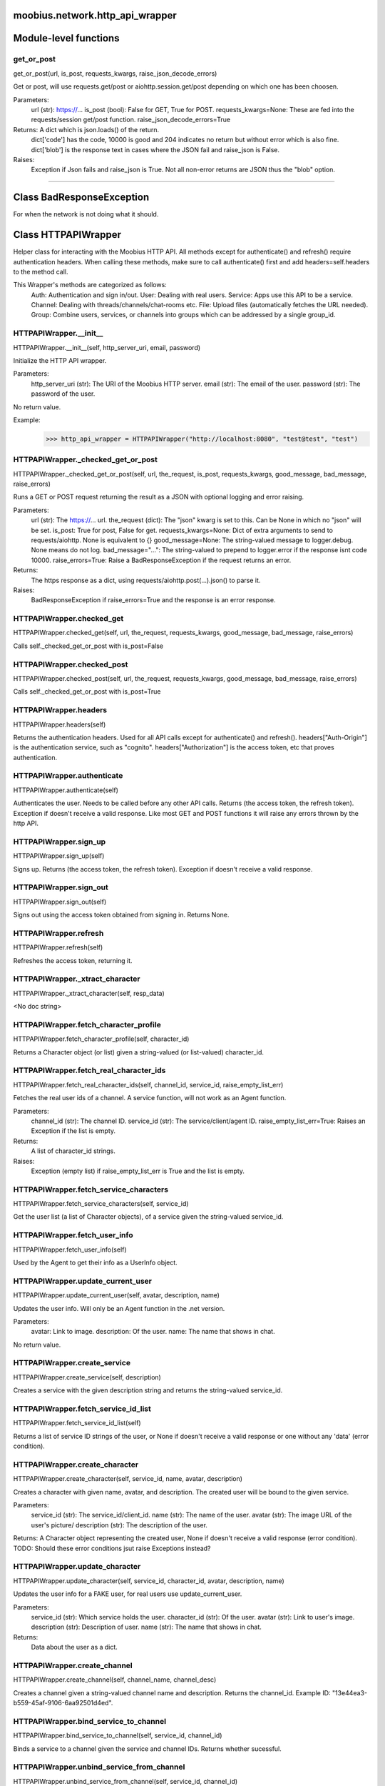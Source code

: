 .. _moobius_network_http_api_wrapper:

moobius.network.http_api_wrapper
===================================

Module-level functions
===================

.. _moobius.network.http_api_wrapper.get_or_post:
get_or_post
-----------------------------------
get_or_post(url, is_post, requests_kwargs, raise_json_decode_errors)

Get or post, will use requests.get/post or aiohttp.session.get/post depending on which one has been choosen.

Parameters:
  url (str): https://...
  is_post (bool): False for GET, True for POST.
  requests_kwargs=None: These are fed into the requests/session get/post function.
  raise_json_decode_errors=True

Returns: A dict which is json.loads() of the return.
  dict['code'] has the code, 10000 is good and 204 indicates no return but without error which is also fine.
  dict['blob'] is the response text in cases where the JSON fail and raise_json is False.

Raises:
  Exception if Json fails and raise_json is True. Not all non-error returns are JSON thus the "blob" option.

===================

Class BadResponseException
===================

For when the network is not doing what it should.



Class HTTPAPIWrapper
===================

Helper class for interacting with the Moobius HTTP API.
All methods except for authenticate() and refresh() require authentication headers. 
When calling these methods, make sure to call authenticate() first and add headers=self.headers to the method call.

This Wrapper's methods are categorized as follows:
  Auth: Authentication and sign in/out.
  User: Dealing with real users.
  Service: Apps use this API to be a service.
  Channel: Dealing with threads/channels/chat-rooms etc.
  File: Upload files (automatically fetches the URL needed).
  Group: Combine users, services, or channels into groups which can be addressed by a single group_id.

.. _moobius.network.http_api_wrapper.HTTPAPIWrapper.__init__:
HTTPAPIWrapper.__init__
-----------------------------------
HTTPAPIWrapper.__init__(self, http_server_uri, email, password)

Initialize the HTTP API wrapper.

Parameters:
  http_server_uri (str): The URI of the Moobius HTTP server.
  email (str): The email of the user.
  password (str): The password of the user.

No return value.

Example:
  >>> http_api_wrapper = HTTPAPIWrapper("http://localhost:8080", "test@test", "test")

.. _moobius.network.http_api_wrapper.HTTPAPIWrapper._checked_get_or_post:
HTTPAPIWrapper._checked_get_or_post
-----------------------------------
HTTPAPIWrapper._checked_get_or_post(self, url, the_request, is_post, requests_kwargs, good_message, bad_message, raise_errors)

Runs a GET or POST request returning the result as a JSON with optional logging and error raising.

Parameters:
  url (str): The https://... url.
  the_request (dict): The "json" kwarg is set to this. Can be None in which no "json" will be set.
  is_post: True for post, False for get.
  requests_kwargs=None: Dict of extra arguments to send to requests/aiohttp. None is equivalent to {}
  good_message=None: The string-valued message to logger.debug. None means do not log.
  bad_message="...": The string-valued to prepend to logger.error if the response isnt code 10000.
  raise_errors=True: Raise a BadResponseException if the request returns an error.

Returns:
  The https response as a dict, using requests/aiohttp.post(...).json() to parse it.

Raises:
  BadResponseException if raise_errors=True and the response is an error response.

.. _moobius.network.http_api_wrapper.HTTPAPIWrapper.checked_get:
HTTPAPIWrapper.checked_get
-----------------------------------
HTTPAPIWrapper.checked_get(self, url, the_request, requests_kwargs, good_message, bad_message, raise_errors)

Calls self._checked_get_or_post with is_post=False

.. _moobius.network.http_api_wrapper.HTTPAPIWrapper.checked_post:
HTTPAPIWrapper.checked_post
-----------------------------------
HTTPAPIWrapper.checked_post(self, url, the_request, requests_kwargs, good_message, bad_message, raise_errors)

Calls self._checked_get_or_post with is_post=True

.. _moobius.network.http_api_wrapper.HTTPAPIWrapper.headers:
HTTPAPIWrapper.headers
-----------------------------------
HTTPAPIWrapper.headers(self)

Returns the authentication headers. Used for all API calls except for authenticate() and refresh().
headers["Auth-Origin"] is the authentication service, such as "cognito".
headers["Authorization"] is the access token, etc that proves authentication.

.. _moobius.network.http_api_wrapper.HTTPAPIWrapper.authenticate:
HTTPAPIWrapper.authenticate
-----------------------------------
HTTPAPIWrapper.authenticate(self)

Authenticates the user. Needs to be called before any other API calls.
Returns (the access token, the refresh token). Exception if doesn't receive a valid response.
Like most GET and POST functions it will raise any errors thrown by the http API.

.. _moobius.network.http_api_wrapper.HTTPAPIWrapper.sign_up:
HTTPAPIWrapper.sign_up
-----------------------------------
HTTPAPIWrapper.sign_up(self)

Signs up. Returns (the access token, the refresh token).
Exception if doesn't receive a valid response.

.. _moobius.network.http_api_wrapper.HTTPAPIWrapper.sign_out:
HTTPAPIWrapper.sign_out
-----------------------------------
HTTPAPIWrapper.sign_out(self)

Signs out using the access token obtained from signing in. Returns None.

.. _moobius.network.http_api_wrapper.HTTPAPIWrapper.refresh:
HTTPAPIWrapper.refresh
-----------------------------------
HTTPAPIWrapper.refresh(self)

Refreshes the access token, returning it.

.. _moobius.network.http_api_wrapper.HTTPAPIWrapper._xtract_character:
HTTPAPIWrapper._xtract_character
-----------------------------------
HTTPAPIWrapper._xtract_character(self, resp_data)

<No doc string>

.. _moobius.network.http_api_wrapper.HTTPAPIWrapper.fetch_character_profile:
HTTPAPIWrapper.fetch_character_profile
-----------------------------------
HTTPAPIWrapper.fetch_character_profile(self, character_id)

Returns a Character object (or list) given a string-valued (or list-valued) character_id.

.. _moobius.network.http_api_wrapper.HTTPAPIWrapper.fetch_real_character_ids:
HTTPAPIWrapper.fetch_real_character_ids
-----------------------------------
HTTPAPIWrapper.fetch_real_character_ids(self, channel_id, service_id, raise_empty_list_err)

Fetches the real user ids of a channel. A service function, will not work as an Agent function.

Parameters:
  channel_id (str): The channel ID.
  service_id (str): The service/client/agent ID.
  raise_empty_list_err=True: Raises an Exception if the list is empty.

Returns:
 A list of character_id strings.

Raises:
  Exception (empty list) if raise_empty_list_err is True and the list is empty.

.. _moobius.network.http_api_wrapper.HTTPAPIWrapper.fetch_service_characters:
HTTPAPIWrapper.fetch_service_characters
-----------------------------------
HTTPAPIWrapper.fetch_service_characters(self, service_id)

Get the user list (a list of Character objects), of a service given the string-valued service_id.

.. _moobius.network.http_api_wrapper.HTTPAPIWrapper.fetch_user_info:
HTTPAPIWrapper.fetch_user_info
-----------------------------------
HTTPAPIWrapper.fetch_user_info(self)

Used by the Agent to get their info as a UserInfo object.

.. _moobius.network.http_api_wrapper.HTTPAPIWrapper.update_current_user:
HTTPAPIWrapper.update_current_user
-----------------------------------
HTTPAPIWrapper.update_current_user(self, avatar, description, name)

Updates the user info. Will only be an Agent function in the .net version.

Parameters:
  avatar: Link to image.
  description: Of the user.
  name: The name that shows in chat.

No return value.

.. _moobius.network.http_api_wrapper.HTTPAPIWrapper.create_service:
HTTPAPIWrapper.create_service
-----------------------------------
HTTPAPIWrapper.create_service(self, description)

Creates a service with the given description string and returns the string-valued service_id.

.. _moobius.network.http_api_wrapper.HTTPAPIWrapper.fetch_service_id_list:
HTTPAPIWrapper.fetch_service_id_list
-----------------------------------
HTTPAPIWrapper.fetch_service_id_list(self)

Returns a list of service ID strings of the user, or None if doesn't receive a valid response or one without any 'data' (error condition).

.. _moobius.network.http_api_wrapper.HTTPAPIWrapper.create_character:
HTTPAPIWrapper.create_character
-----------------------------------
HTTPAPIWrapper.create_character(self, service_id, name, avatar, description)

Creates a character with given name, avatar, and description.
The created user will be bound to the given service.

Parameters:
  service_id (str): The service_id/client_id.
  name (str): The name of the user.
  avatar (str): The image URL of the user's picture/
  description (str): The description of the user.

Returns: A Character object representing the created user, None if doesn't receive a valid response (error condition). TODO: Should these error conditions jsut raise Exceptions instead?

.. _moobius.network.http_api_wrapper.HTTPAPIWrapper.update_character:
HTTPAPIWrapper.update_character
-----------------------------------
HTTPAPIWrapper.update_character(self, service_id, character_id, avatar, description, name)

Updates the user info for a FAKE user, for real users use update_current_user.

Parameters:
  service_id (str): Which service holds the user.
  character_id (str): Of the user.
  avatar (str): Link to user's image.
  description (str): Description of user.
  name (str): The name that shows in chat.

Returns:
 Data about the user as a dict.

.. _moobius.network.http_api_wrapper.HTTPAPIWrapper.create_channel:
HTTPAPIWrapper.create_channel
-----------------------------------
HTTPAPIWrapper.create_channel(self, channel_name, channel_desc)

Creates a channel given a string-valued channel name and description. Returns the channel_id.
Example ID: "13e44ea3-b559-45af-9106-6aa92501d4ed".

.. _moobius.network.http_api_wrapper.HTTPAPIWrapper.bind_service_to_channel:
HTTPAPIWrapper.bind_service_to_channel
-----------------------------------
HTTPAPIWrapper.bind_service_to_channel(self, service_id, channel_id)

Binds a service to a channel given the service and channel IDs. Returns whether sucessful.

.. _moobius.network.http_api_wrapper.HTTPAPIWrapper.unbind_service_from_channel:
HTTPAPIWrapper.unbind_service_from_channel
-----------------------------------
HTTPAPIWrapper.unbind_service_from_channel(self, service_id, channel_id)

Unbinds a service to a channel given the service and channel IDs. Returns None.

.. _moobius.network.http_api_wrapper.HTTPAPIWrapper.update_channel:
HTTPAPIWrapper.update_channel
-----------------------------------
HTTPAPIWrapper.update_channel(self, channel_id, channel_name, channel_desc)

Updates the name and desc of a channel.

Parameters:
  channel_id (str): Which channel to update.
  channel_name (str): The new channel name.
  channel_desc (str): The new channel description.

No return value.

.. _moobius.network.http_api_wrapper.HTTPAPIWrapper.fetch_popular_chanels:
HTTPAPIWrapper.fetch_popular_chanels
-----------------------------------
HTTPAPIWrapper.fetch_popular_chanels(self)

Fetches the popular channels, returning a list of channel_id strings.

.. _moobius.network.http_api_wrapper.HTTPAPIWrapper.fetch_channel_list:
HTTPAPIWrapper.fetch_channel_list
-----------------------------------
HTTPAPIWrapper.fetch_channel_list(self)

Fetches all? channels, returning a list of channel_id strings.

.. _moobius.network.http_api_wrapper.HTTPAPIWrapper.fetch_message_history:
HTTPAPIWrapper.fetch_message_history
-----------------------------------
HTTPAPIWrapper.fetch_message_history(self, channel_id, limit, before)

Returns the message chat history.

Parameters:
  channel_id (str): Channel with the messages inside of it.
  limit=64: Max number of messages to return (messages further back in time, if any, will not be returned).
  before="null": Only return messages older than this.

Should return a list of dicts, but has not been tested.

.. _moobius.network.http_api_wrapper.HTTPAPIWrapper.this_user_channels:
HTTPAPIWrapper.this_user_channels
-----------------------------------
HTTPAPIWrapper.this_user_channels(self)

What channels this user is joined to?

.. _moobius.network.http_api_wrapper.HTTPAPIWrapper._upload_extension:
HTTPAPIWrapper._upload_extension
-----------------------------------
HTTPAPIWrapper._upload_extension(self, extension)

Get the upload URL and upload fields for uploading a file with the given string-valued extension.
Returns (upload_url or None, upload_fields).

.. _moobius.network.http_api_wrapper.HTTPAPIWrapper._do_upload_file:
HTTPAPIWrapper._do_upload_file
-----------------------------------
HTTPAPIWrapper._do_upload_file(self, upload_url, upload_fields, file_path)

Upload a file to the given upload URL with the given upload fields.

Parameters:
  upload_url (str): obtained with _upload_extension.
  upload_fields (dict): obtained with _upload_extension.
  file_path (str): The path of the file.

Returns:
  The full URL string of the uploaded file. None if doesn't receive a valid response (error condition).

Raises:
  Exception: If the file upload fails, this function will raise an exception about the error.

.. _moobius.network.http_api_wrapper.HTTPAPIWrapper.upload_file:
HTTPAPIWrapper.upload_file
-----------------------------------
HTTPAPIWrapper.upload_file(self, file_path)

Upload the file at local path file_path to the Moobius server. Automatically gets the upload URL and upload fields.
Returns the full upload URL. Raises Exception if the upload fails.

.. _moobius.network.http_api_wrapper.HTTPAPIWrapper.fetch_channel_group_dict:
HTTPAPIWrapper.fetch_channel_group_dict
-----------------------------------
HTTPAPIWrapper.fetch_channel_group_dict(self, channel_id, service_id)

Like fetch_real_character_ids but returns a dict from group_id to all characters.

.. _moobius.network.http_api_wrapper.HTTPAPIWrapper.fetch_channel_group_list:
HTTPAPIWrapper.fetch_channel_group_list
-----------------------------------
HTTPAPIWrapper.fetch_channel_group_list(self, channel_id, service_id)

Like fetch_channel_group_dict but returns the raw data.

.. _moobius.network.http_api_wrapper.HTTPAPIWrapper.create_channel_group:
HTTPAPIWrapper.create_channel_group
-----------------------------------
HTTPAPIWrapper.create_channel_group(self, channel_id, group_name, characters)

Creates a channel group.

Parameters:
  channel_id (str): The id of the group leader?
  group_name (str): What to call it.
  characters (list): A list of channel_id strings that will be inside the group.

Returns:
  The group id string.

.. _moobius.network.http_api_wrapper.HTTPAPIWrapper.character_ids_of_service_group:
HTTPAPIWrapper.character_ids_of_service_group
-----------------------------------
HTTPAPIWrapper.character_ids_of_service_group(self, group_id)

Gets a list of character ids belonging to a service group.
Note that the 'recipients' in 'on message up' might be None:
  This function will return an empty list given Falsey inputs or Falsey string literals.

.. _moobius.network.http_api_wrapper.HTTPAPIWrapper.character_ids_of_channel_group:
HTTPAPIWrapper.character_ids_of_channel_group
-----------------------------------
HTTPAPIWrapper.character_ids_of_channel_group(self, sender_id, channel_id, group_id)

Gets a list of character ids belonging to a channel group that is returned by a message.

Parameters:
  sender_id: The message's sender.
  channel_id: The message specified that it was sent in this channel.
  group_id: The messages recipients.

.. _moobius.network.http_api_wrapper.HTTPAPIWrapper.create_service_group:
HTTPAPIWrapper.create_service_group
-----------------------------------
HTTPAPIWrapper.create_service_group(self, characters)

Create a group containing characters id list, returning a Group object.
Sending messages down for the new .net API requires giving myGroup.group_id instead of a list of character_ids.

Parameters:
  group_name (str): What to call it.
  characters (list): A list of character_id strings that will be inside the group.

Returns:
  A Group object.

.. _moobius.network.http_api_wrapper.HTTPAPIWrapper.update_channel_group:
HTTPAPIWrapper.update_channel_group
-----------------------------------
HTTPAPIWrapper.update_channel_group(self, channel_id, group_id, members)

Updates a channel group.

Parameters:
  channel_id (str): The id of the group leader?
  group_name (str): What to call it.
  members (list): A list of channel_id strings that will be inside the group.

No return value.

.. _moobius.network.http_api_wrapper.HTTPAPIWrapper.update_temp_channel_group:
HTTPAPIWrapper.update_temp_channel_group
-----------------------------------
HTTPAPIWrapper.update_temp_channel_group(self, channel_id, members)

Updates a channel TEMP group.

Parameters:
  channel_id (str): The id of the group leader?
  members (list): A list of channel_id strings that will be inside the group.

No return value.

.. _moobius.network.http_api_wrapper.HTTPAPIWrapper.fetch_channel_temp_group:
HTTPAPIWrapper.fetch_channel_temp_group
-----------------------------------
HTTPAPIWrapper.fetch_channel_temp_group(self, channel_id, service_id)

Like fetch_channel_group_list but for Temp groups.

.. _moobius.network.http_api_wrapper.HTTPAPIWrapper.fetch_user_from_group:
HTTPAPIWrapper.fetch_user_from_group
-----------------------------------
HTTPAPIWrapper.fetch_user_from_group(self, user_id, channel_id, group_id)

Fetch the user profile of a user from a group.

Parameters:
    user_id (str): The user ID.
    channel_id (str): The channel ID. (TODO: of what?)
    group_id (str): The group ID.

Returns:
    The user profile Character object.

.. _moobius.network.http_api_wrapper.HTTPAPIWrapper.fetch_target_group:
HTTPAPIWrapper.fetch_target_group
-----------------------------------
HTTPAPIWrapper.fetch_target_group(self, user_id, channel_id, group_id)

Fetches info about the group.

  Parameters:
    user_id (str), channel_id (str): why needed?
    group_id (str): Which group to fetch.

  Returns:
    The data-dict data.

.. _moobius.network.http_api_wrapper.HTTPAPIWrapper.__str__:
HTTPAPIWrapper.__str__
-----------------------------------
HTTPAPIWrapper.__str__(self)

<No doc string>

.. _moobius.network.http_api_wrapper.HTTPAPIWrapper.__repr__:
HTTPAPIWrapper.__repr__
-----------------------------------
HTTPAPIWrapper.__repr__(self)

<No doc string>
